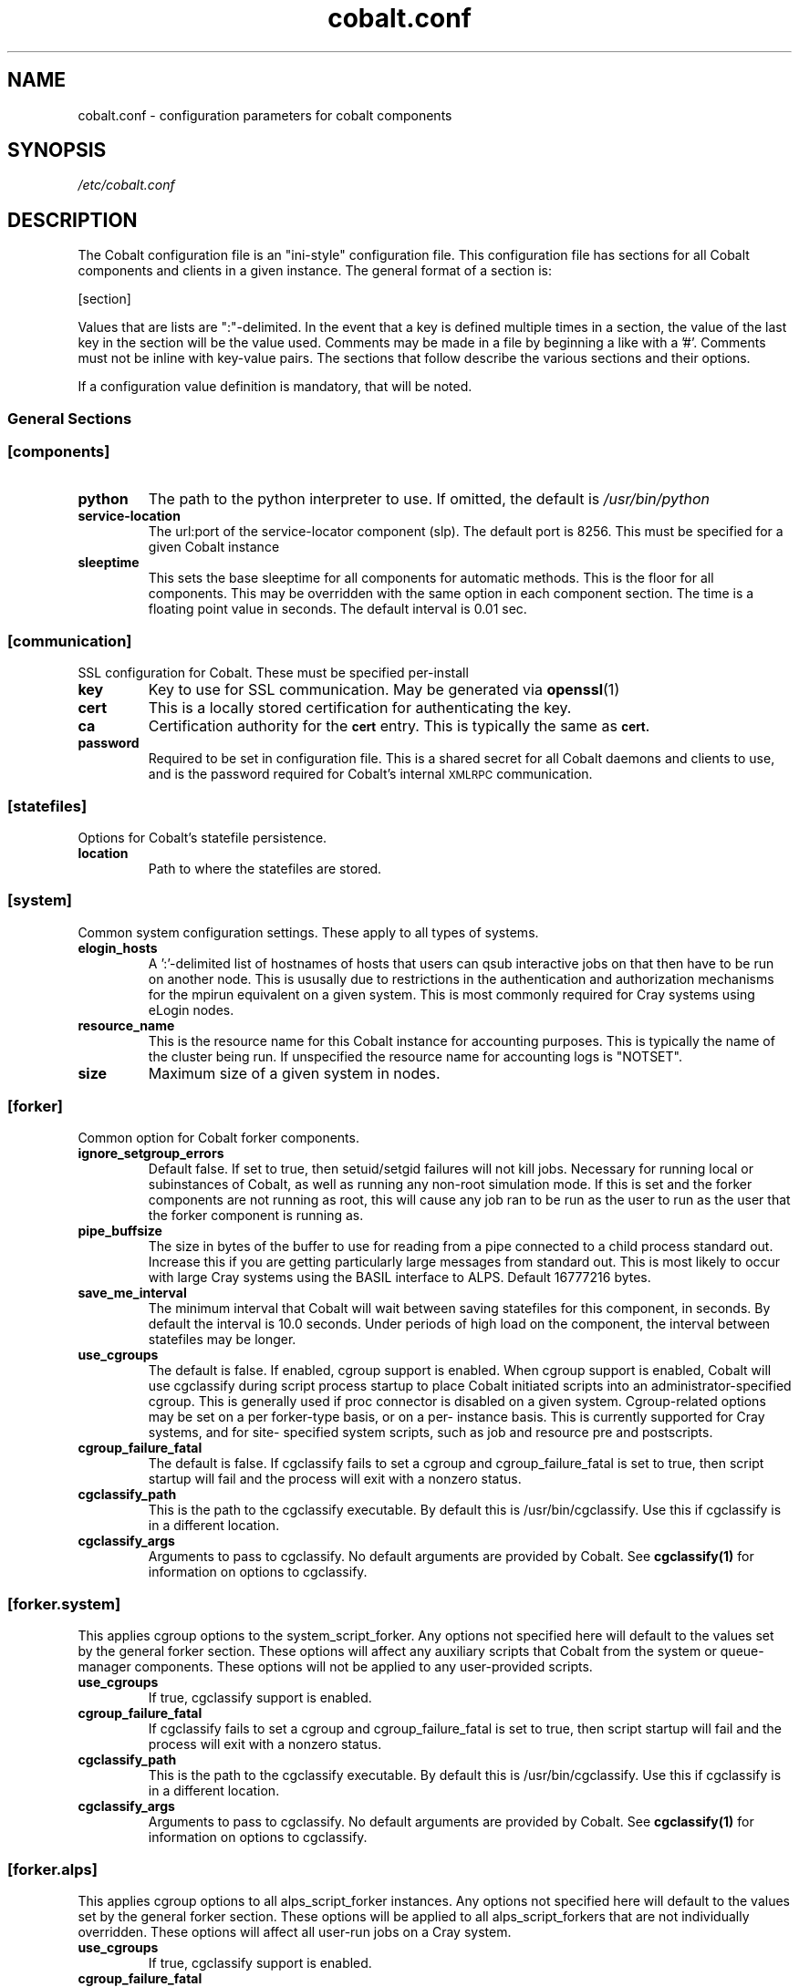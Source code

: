.TH "cobalt.conf" 5
.SH "NAME"
cobalt.conf - configuration parameters for cobalt components
.SH "SYNOPSIS"
.I /etc/cobalt.conf
.SH "DESCRIPTION"
The Cobalt configuration file is an "ini-style" configuration file. This
configuration file has sections for all Cobalt components and clients
in a given instance.  The general format of a section is:
.PP
[section]
. key1=val1
. key2=val2
.PP
Values that are lists are ":"-delimited.  In the event that a key is defined
multiple times in a section, the value of the last key in the section will be
the value used.  Comments may be made in a file by beginning a like with a '#'.
Comments must not be inline with key-value pairs.  The sections that follow
describe the various sections and their options.

If a configuration value definition is mandatory, that will be noted.
.PP
.SS General Sections
.SS "[components]"
.TP
.B python
The path to the python interpreter to use.  If omitted, the default is
.I /usr/bin/python
.TP
.B service-location
The url:port of the service-locator component (slp).  The default port is 8256.
This must be specified for a given Cobalt instance
.TP
.B sleeptime
This sets the base sleeptime for all components for automatic methods.  This
is the floor for all components.  This may be overridden with the same option
in each component section.  The time is a floating point value in seconds.
The default interval is 0.01 sec.

.SS "[communication]"
SSL configuration for Cobalt. These must be specified per-install
.TP
.B key
Key to use for SSL communication. May be generated via
.BR openssl (1)
.TP
.B cert
This is a locally stored certification for authenticating the key.
.TP
.B ca
Certification authority for the
.SB cert
entry.  This is typically the same as
.SB cert.
.TP
.B password
Required to be set in configuration file.  This is a shared secret for all
Cobalt daemons and clients to use, and is the password required for Cobalt's
internal
.SM XMLRPC
communication.
.PP
.SS "[statefiles]"
Options for Cobalt's statefile persistence.
.TP
.B location
Path to where the statefiles are stored.
.PP
.SS "[system]"
Common system configuration settings.  These apply to all types of systems.
.TP
.B elogin_hosts
A ':'-delimited list of hostnames of hosts that users can qsub interactive jobs
on that then have to be run on another node.  This is ususally due to
restrictions in the authentication and authorization mechanisms for the mpirun
equivalent on a given system.  This is most commonly required for Cray systems
using eLogin nodes.
.TP
.B resource_name
This is the resource name for this Cobalt instance for accounting purposes.
This is typically the name of the cluster being run.  If unspecified the
resource name for accounting logs is "NOTSET".
.TP
.B size
Maximum size of a given system in nodes.
.PP
.SS "[forker]"
Common option for Cobalt forker components.
.TP
.B ignore_setgroup_errors
Default false.  If set to true, then setuid/setgid failures will not kill jobs.
Necessary for running local or subinstances of Cobalt, as well as running
any non-root simulation mode.  If this is set and the forker components are not
running as root, this will cause any job ran to be run as the user to run as the
user that the forker component is running as.
.TP
.B pipe_buffsize
The size in bytes of the buffer to use for reading from a pipe connected to a
child process standard out.  Increase this if you are getting particularly
large messages from standard out.  This is most likely to occur with large Cray
systems using the BASIL interface to ALPS.  Default 16777216 bytes.
.TP
.B save_me_interval
The minimum interval that Cobalt will wait between saving statefiles for this
component, in seconds. By default the interval is 10.0 seconds.  Under periods
of high load on the component, the interval between statefiles may be longer.
.TP
.B use_cgroups
The default is false.  If enabled, cgroup support is enabled.  When cgroup
support is enabled, Cobalt will use cgclassify during script process startup
to place Cobalt initiated scripts into an administrator-specified cgroup.
This is generally used if proc connector is disabled on a given system.
Cgroup-related options may be set on a per forker-type basis, or on a per-
instance basis.  This is currently supported for Cray systems, and for site-
specified system scripts, such as job and resource pre and postscripts.
.TP
.B cgroup_failure_fatal
The default is false.  If cgclassify fails to set a cgroup and
cgroup_failure_fatal is set to true, then script startup will fail and the
process will exit with a nonzero status.
.TP
.B cgclassify_path
This is the path to the cgclassify executable.  By default this is
/usr/bin/cgclassify.  Use this if cgclassify is in a different location.
.TP
.B cgclassify_args
Arguments to pass to cgclassify. No default arguments are provided by Cobalt.
See
.BR cgclassify(1)
for information on options to cgclassify.
.SS "[forker.system]"
This applies cgroup options to the system_script_forker.  Any options not
specified here will default to the values set by the general forker section.
These options will affect any auxiliary scripts that Cobalt from the system
or queue-manager components.  These options will not be applied to any
user-provided scripts.
.TP
.B use_cgroups
If true, cgclassify support is enabled.
.TP
.B cgroup_failure_fatal
If cgclassify fails to set a cgroup and cgroup_failure_fatal is set to true,
then script startup will fail and the process will exit with a nonzero status.
.TP
.B cgclassify_path
This is the path to the cgclassify executable.  By default this is
/usr/bin/cgclassify.  Use this if cgclassify is in a different location.
.TP
.B cgclassify_args
Arguments to pass to cgclassify. No default arguments are provided by Cobalt.
See
.BR cgclassify(1)
for information on options to cgclassify.
.SS "[forker.alps]"
This applies cgroup options to all alps_script_forker instances.  Any options not
specified here will default to the values set by the general forker section.
These options will be applied to all alps_script_forkers that are not individually
overridden.  These options will affect all user-run jobs on a Cray system.
.TP
.B use_cgroups
If true, cgclassify support is enabled.
.TP
.B cgroup_failure_fatal
If cgclassify fails to set a cgroup and cgroup_failure_fatal is set to true,
then script startup will fail and the process will exit with a nonzero status.
.TP
.B cgclassify_path
This is the path to the cgclassify executable.  By default this is
/usr/bin/cgclassify.  Use this if cgclassify is in a different location.
.TP
.B cgclassify_args
Arguments to pass to cgclassify. No default arguments are provided by Cobalt.
See
.BR cgclassify(1)
for information on options to cgclassify.
.SS "[forker.<alps_script_forker_instance_name>]"
Applies these configuration options to an individual forker instance.  If these
are not defined then the values used or passed along by the "[forker.alps]"
section will be used.
.TP
.B use_cgroups
If true, cgclassify support is enabled.
.TP
.B cgroup_failure_fatal
If true, if cgclassify fails to set a cgroup, then script
startup will fail and the process will exit with a nonzero status.
.TP
.B cgclassify_path
This is the path to the cgclassify executable.  By default this is
/usr/bin/cgclassify.  Use this if cgclassify is in a different location.
.TP
.B cgclassify_args
Arguments to pass to cgclassify. No default arguments are provided by Cobalt.
See
.BR cgclassify(1)
for information on options to cgclassify.
.SS "[logger]"
This section handles cobalt component logging and default levels.
Valid logging levels in this section are
.SM DEBUG,
.SM INFO,
.SM NOTICE,
.SM WARNING,
.SM ERROR
and
.SM CRITICAL
.TP
.B to_syslog
If true, send logging data to the syslog daemon.
.TP
.B syslog_level
Only send messages to syslog at this level or higher.  The default level is INFO
.TP
.B syslog_location
Location of logfile
.TP
.B syslog_facility
Logger facility to send logs to.  The default is local0
.TP
.B to_console
Send logging data to console or stdout/stderr as appropriate.
This defaults to true.
.TP
.B console_level
Only send messages to the console at this level or higher.
The default level is INFO
.SS "[bgsched]"
.TP
.B default_reservation_policy
If set, this is the score accrual policy that will be used on reservation
queues.  The default policy is "default" (fifo).
.TP
.B db_flush_interval
The minimum frequency with which messages are sent to the database component.
.B use_db_logging
must be set to true, and the default interval is 10 seconds.
.B log_dir
The directory to place reservation accounting logs.
.TP
.B overflow_file
This is a file location to use for holding database messages should
.B use_db_logging
be set to true, but the CobaltDB writer component is unavailable for an
extended period of time.  If this file is present, then on cdbwriter startup,
messages from this file will be pushed to the component and added to the
database, followed by in-memory pending messages.
.TP
.B max_queued_messages
This is the number of messages to keep in memory before flushing to the
.SB overflow_file.
If set to -1, the component will never flush to the overflow file.  If this
is not set, then the overflow file will not be used.
.TP
.B save_me_interval
The minimum interval that Cobalt will wait between saving statefiles for this
component, in seconds. By default the interval is 10.0 seconds.  Under periods
of high load on the component, the interval between statefiles may be longer.
.TP
.B schedule_jobs_interval
This is the minimum interval between iterations of the scheduling loop. The
default time is 10 seconds.
.TP
.B utility_file
Location of file for site-defined utility functions.
.TP
.B use_db_logging
If true, send messages to CobaltDB, or cache the messages that would be sent
if the CobaltDB writer is currently unavailable for later writing.  The default
is false
.TP
.B sleeptime
This sets the base sleeptime for automatic methods in this component.  This
is the floor for all components.  This may be overridden with the same option
in each component section.  The time is a floating point value in seconds.
The default interval is the [components] section sleeptime.

.SS "[cqm]"
These are options for the queue-manager component, cqm. Cqm handles queueing
and overall job tracking operations.
.TP
.B filters
A colon-delimited list of paths to scripts to run.  These are run by the
clients that work with
.BR cqm(8),
specifically,
.BR qsub(1),
.BR qalter(1),
and
.BR qmove(1).
These are invoked from the clients and these scripts must run return an exit
status of 0 prior to the job, or job modification being passed into cqm.
These are intended as site-specific validation scripts.  Scripts recieve
job parameters as key=value pairs as arguments, and any key=value pairs written
to stdout will modify job parameters accordingly, for instance a non-default
initial score of 500 may be written to stdout as score=500.  If a job would
fail to pass the filter entirely, then it should return a nonzero exit status.
A note as to which filter failed should be presented to the user.  It should be
noted that
.BR cqadm(1)
as an admin-level command does not run these filters.  Since the filters are
invoked as a part of client invocation, any change to this parameter to a
running Cobalt instance will have an immediate effect without signaling
or restart.
.TP
.B job_prescripts
A colon-delimited list of scripts to run when the job is scheduled, but prior
to job invocation.  These are run once per job, whether or not it is preempted.
Nonzero exit statuses in these scripts are fatal to a job starting up.
.TP
.B job_postscripts
A colon-delimited list of scripts to run after the job has ended. These are
run once per job, whether or not it is preempted. Nonzero exit statuses in
these scripts have no effect on a job.
.TP
.B resource_prescripts
A colon-delimited list of scripts to run when the job is scheduled, but prior
to job invocation.  These are run once per task, prior to resuming from
preemption. Nonzero exit statuses in these scripts are fatal to a job
starting up.
.TP
.B resource_postscripts
A colon-delimited list of scripts to run after the job has ended. These are
run after each preemption step. Nonzero exit statuses at the end of a job in
these scripts have no effect on a job.
.TP
.B dep_frac
The floating-point fraction of a job's score that a dependent job inherits.
This sets a default value and may be overridden on a per-job basis by the
.BR schedctl(1)
command.  The default is 0.5.
.TP
.B scale_dep_frac
If set to true, the dependency fraction inherited by jobs will be modified by
the ratio of the size of the resources the dependent job to the job it is
inheriting score from.  This only applies to dependent jobs that are smaller
than the job they are inheriting from.  For instance, a 4 node job depending
on an 8 node job would inherit half the score fraction than an 8 node job
that depended on an 8-node job.
.TP
.B mailserver
The address of the mailserver to use for sending admin emails and requested
user emails for startup and termination notification.
.TP
.B force_kill_delay
The length of time, in seconds, to wait between sending a SIGTERM and a SIGKILL
to a job.  The default is 300 seconds.
.TP
.B log_dir
The directory to place job accounting logs.
.TP
.B overflow_file
This is a file location to use for holding database messages should
.B use_db_logging
be set to true, but the CobaltDB writer component is unavailable for an
extended period of time.  If this file is present, then on cdbwriter startup,
messages from this file will be pushed to the component and added to the
database, followed by in-memory pending messages.
.TP
.B max_queued_messages
This is the number of messages to keep in memory before flushing to the
.SB overflow_file.
If set to -1, the component will never flush to the overflow file.  If this
is not set, then the overflow file will not be used.
.TP
.B save_me_interval
The minimum interval that Cobalt will wait between saving statefiles for this
component, in seconds. By default the interval is 10.0 seconds.  Under periods
of high load on the component, the interval between statefiles may be longer.
.TP
.B utility_file
Location of file for site-defined utility functions.
.TP
.B use_db_logging
If true, send messages to CobaltDB, or cache the messages that would be sent
if the CobaltDB writer is currently unavailable for later writing.  The default
is false
.TP
.B poll_process_groups_interval
The interval in seconds between queries to the system component for process
group status.
.TP
.B use_db_jobid_generator
If true, use CobaltDB to generate a unique jobid.  This may be used to ensure
unique jobids across multiple Cobalt instances on related resources.
Default false.
.TP
.B progress_interval
The minimum time in seconds between job statemachine steps.  Default 10 seconds.
.TP
.B max_walltime
If set, defines a general maximum requested walltime for all queues.  May be
overriden by setting the MaxWalltime property on a given queue.  If this is not
set, then there is no default limit on the length of time a user job
may request, unless explicitly set as a part of a given queue.
.TP
.B compute_utility_interval
The minimum time in seconds to wait between score calculation iterations.
The default is 10 seconds.
.TP
.B cqstat_header
A colon-delimited list of display headers to use in
.BR qstat (1)'s
default display.
A default set of headers will be used if this is not set.
.TP
.B cqstat_header_full
A colon-delimited list of display headers to use with
.BR qstat (1)'s
-f flag.  If not set, a default set of display headers are used.  This does
not change the -f -l combination for display.
.TP
.B starttime_estimate_shadow
A floating point time to add to the current time for a minimum start time
estimate. This will force a minimum start time in the future to handle
situations where there is an ongoing cleanup or other system issue where
a job may be running long.  This only affects display of Est_Start_Time in
.BR qstat (1)'s
display.  The default is 300.0 seconds.
.TP
.B sleeptime
This sets the base sleeptime for automatic methods in this component.  This
is the floor for all components.  This may be overridden with the same option
in each component section.  The time is a floating point value in seconds.
The default interval is the [components] section sleeptime.

.SS "[cdbwriter]"
.TP
.B log_dir
The directory to place cdbwriter message overflow files.
.TP
.B user
The user to connect to DB2.  It is recommended to use a user identity that
only has access to the Cobalt database.  This user requires read, write,
and update permissions on the Cobalt database.
.TP
.B pwd
This is the password that the user will use to connect to the Cobalt database.
.TP
.B database
The name of the database in DB2 to connect to that contains the Cobalt database.
.TP
.B schema
The name of the DB2 schema where the Cobalt database resides.  Multiple schemas
may exist in the same database, which is useful for handling multiple, related,
Cobalt instances.
.TP
.B save_me_interval
The minimum interval that Cobalt will wait between saving statefiles for this
component, in seconds. By default the interval is 10.0 seconds.  Under periods
of high load on the component, the interval between statefiles may be longer.
.TP
.B sleeptime
This sets the base sleeptime for automatic methods in this component.  This
is the floor for all components.  This may be overridden with the same option
in each component section.  The time is a floating point value in seconds.
The default interval is the [components] section sleeptime.

.SS Cluster System Sections
.SS "[cluster_system]"
.TP
.B simulation_mode
Set the cluster_system component to run in a simulation mode.  In this mode,
The cluster system will not actually run jobs on target nodes in its
configuration, but it will instead run the
.SB simulation_executable
which will provide statistics on what would have ran.  Otherwise the system
component will track and allocate resources as though it was actually running
on a multi-node cluster, with a confguration sprcified in the
.SB hostfile
entry if true.  This defaults to false.
.TP
.B simulation_executable
Instead of running pre and postscripts, run the specified executable.  This
must be specified if running in simulation_mode.  Output from this script is
logged to the cluster_system component's logs.
.TP
.B run_remote
If set to false, do not attempt to run pre/postscripts on remote resources.
The default is true.
.TP
.B hostfile
This is a list of hostnames for nodes that the cluster system component can
schedule.  Nodes may be added or removed, and the list of available nodes
is updated at restart.
.TP
.B log_dir
The directory to place the system state change accounting logs.
.TP
.B epilogue
This is a colon-delimited set of scripts to run on a per-node basis on task
termination on a resource. If any script returns a non-zero exit status,
the node will be marked down, and no new jobs will be scheduled on that resource.
.TP
.B epilogue_timeout
The amount of time in seconds to wait for each script to complete.  If the script has
not completed and exited with a status of 0 before this timeout is reached, that node
will be marked down.

.TP
.B prologue
Not currently used.  Per-node scripts are currently launched as a part of the
.BR cqm (8)
resource_prologue
.TP
.B prologue_timeout
This is not currently used within the cluster system component
.TP
.B allocation_timeout
This is the time in seconds to wait when resources are allocated, but have not
had a job started on them.  This usually occurs when a user deletes a job while
it is starting up.  After this timeout has elapsed the resources will be
returned to the pool of available nodes, and a new job may be scheduled on the
resources.  The default timeout is 300 seconds.
.TP
.B drain_mode
This sets the backfill mode to use and may be one of
.IR backfill,
.IR drain_only,
or
.IR first_fit.
The
.I first_fit
mode will run the highest scored job that can immediately run on resources
available.  The
.I drain_only
mode will run the highest scored job, if sufficient resources are available or
it will start draining nodes and then run the job once sufficient resources are
available.  The
.I backfill
mode will run and drain resources as the
.I drain_only
mode, but will also attempt to run jobs on the empty, but draining nodes in a
score-order first-fit manner.  It is recommended that backfill be used if
draining is permitted for improved utilization of cluster resources.
.TP
.B minimum_backfill_window
This is the minimum amount of backfill time to set for a set of resources that
being cleaned by post-job epilogue scripts.  The default is 300 seconds.
.TP
.B sleeptime
This sets the base sleeptime for automatic methods in this component.  This
is the floor for all components.  This may be overridden with the same option
in each component section.  The time is a floating point value in seconds.
The default interval is the [components] section sleeptime.


.SS BlueGene/P Sections
.SS "[bgpm]"
.TP
.B mmcs_server_ip
The IP address of the BlueGene mmcs_server.
.TP
.B mpirun
The location of the BlueGene mpirun binary.  This is typically
.I /bgsys/drivers/ppcfloor/bin/mpirun

.SS "[bgsystem]"

.TP
.B kernel
If true, allow the use of alternative kernels
.TP
.B bootprofiles
This is a path to the directory that holds the alternate kernel subdirectories.
If alternate kernel support is being used, then this must be set.
.TP partitionboot
This is the location of where symlinks to the current profiles of partitions
should be made.  Cobalt will autogenerate these symlinks as a part of the boot
process on an as-needed basis.
.TP
.B bgtype
The type of BlueGene being run on.  For BlueGene/Q this should be set to 'bgp'.
.TP
.B stress_comm_code
Enables an extra function to place the system component under high-communication
stress for race-condition debugging and fault-handling testing if True.  This is
False by default.  This applies only to the brooklyn system simulation environment.
.TP
.B sleeptime
This sets the base sleeptime for automatic methods in this component.  This
is the floor for all components.  This may be overridden with the same option
in each component section.  The time is a floating point value in seconds.
The default interval is the [components] section sleeptime.

.SS BlueGene/Q Sections
.SS "[bgpm]"
.TP
.B runjob
The location of the BlueGene runjob binary.  This is typically
.I /bgsys/drivers/ppcfloor/bin/runjob

.SS "[bgsystem]"
.TP
.B allow_alternate_kernels
If set to true, allow alternate kernels to be run by users using the
.I --kernel
or
.I --io_kernel
flags to
.BR qsub (1).
This defaults to false.
.TP
.B bootprofiles
This is a path to the directory that holds the alternate kernel subdirectories.
If alternate kernel support is being used, then this must be set.
.TP partitionboot
This is the location of where symlinks to the current profiles of partitions
should be made.  Cobalt will autogenerate these symlinks as a part of the boot
process on an as-needed basis.
.TP
.B default_kernel
The default compute-node kernel image to use.  This name should be a directory
found at the path indicated by
.SB .
This value is set to 'default' by default.
.TP
.B default_kernel_options
A list of options to pass to the default kernel image.
.TP
.B ion_default_kernel
The default IO-node kernel image to use.  This name should be a directory
found at the path indicated by
.B ion_default_kernel_options
A list of options to pass to the default kernel image.
.SB .
This value is set to 'default' by default.
.TP
.B subblock_prefix
This is a location prefix to attach to subblock names.  Usually this is the
resource's prefix for the Cobalt instance. The default for subblock use is
"COBALT".
.TP
.B subblock_config
Sets a configuration for subblock use.  This is a key-value list of the form:
.RS
.RS

"[blockname1:min_size1],[blockname2:min_size2],..."

.RE
Blocks must be specified in the BlueGene control system.  Pseudoblocks will
be generated down to the specified minimum size.  Valid minimum sizes are
64, 32, 16, 8, 4, 2, 1.  Subblock geometries are per-IBM's recommendations
in
.BR runjob (1)
where appropriate.  If
.SB subblock_config
is specified then
.SB subblock_prefix
may also be specified.
.RE
.TP
.B ignore_subblock_sizes
A colon-delimited list of sizes to skip when generating pseudoblocks for
automatic subblock use.
.TP
.B terminal_boot_timeout
Sets an automatic timeout in seconds for block boots initiated by Cobalt's
.BR boot_block (1)
command.  The default is 300 seconds.
.TP
.B bgtype
The type of BlueGene being run on.  For BlueGene/Q this should be set to 'bgq'.
.TP
.B sleeptime
This sets the base sleeptime for automatic methods in this component.  This
is the floor for all components.  This may be overridden with the same option
in each component section.  The time is a floating point value in seconds.
The default interval is the [components] section sleeptime.

.SS "CRAY SECTIONS"
.SS "[alps]"
.TP
.B basil
The path to Cray's apbasil command.  The default path is
/opt/cray/default/alps/bin/apbasil
.TP
.B apkill
The path to Cray's apkill command.  The default path is
/opt/cray/alps/default/bin/apkill
.TP
.B cray_mom_qsub
The path to qsub on the mom (or other alps_script_forker) nodes to use when
using interactive qsub from the eLogin hosts on Cray systems.  This must be a
fully qualified path.  The default is /usr/bin/qsub
.TP
.B default_depth
The default processors per node.  This should be set to the number of KNL cores
on each node for XC40 systems. The default value is 72.

.SS [alpssystem]
.TP
.B min_ssd_size
The size of the smallest SSD available on the system in GB.
.TP
.B pgroup_startup_timeout
The time to allow for process group startup in seconds. The default is 120
seconds.
.TP
.B save_me_interval
The minimum interval that Cobalt will wait between saving statefiles for this
component, in seconds. By default the interval is 10.0 seconds.  Under periods
of high load on the component, the interval between statefiles may be longer.
.TP
.B temp_reservation_time
The default time for the temporary allocation reservation for starting jobs in
seconds.  The default is 300 seconds.
.TP
.B update_thread_timeout
The polling interval for state updates from ALPS in seconds.  The default is
10 seconds.
.TP
.B sleeptime
This sets the base sleeptime for automatic methods in this component.  This
is the floor for all components.  This may be overridden with the same option
in each component section.  The time is a floating point value in seconds.
The default interval is the [components] section sleeptime.
.SS [capmc]
.TP
.B path
Path to CAPMC command front-end. If unset, the default is /opt/cray/capmc/default/bin/capmc
.TP
.SS [system]
.TP
.B backfill_epsillon
Set the amount of time to subtract from the remaining drain window, in seconds,
when placing backfill jobs.  This allows time for cleanup for backfill jobs to
prior to the exit time of the job causing the drain to occur.  The default is
120 seconds.
.TP
.B cleanup_drain_window
Set the draining time to set for nodes in cleanup statuses.  The time is in
seconds.  The default time is 300 seconds.
.TP
.B drain_mode
Set the draining algorithm to use.  This may be
.I backfill
or
.I first-fit.
The default is
.I first-fit.


.SH "ENVIRONMENT"
.B COBALT_CONFIG_FILES
If set, Cobalt will use the configuration pointed to by this path.

.SH "FILES"

.TP
.I /etc/cobalt.conf
This is the default location for the configuration file used by all Cobalt
daemons and clients.  Due to the potential for abuse of the
.SM XMLRPC
interfaces, access to this file should be carefully controlled.  This file
does not to be writable under normal conditions, and only must be readable
by the user used by Cobalt's setgid wrappers.  By default, this is the
.SM cobalt
user.



.SH "SEE ALSO"
.BR slp (8),
.BR bgpm (8),
.BR bgsched (8),
.BR cqm (8)
